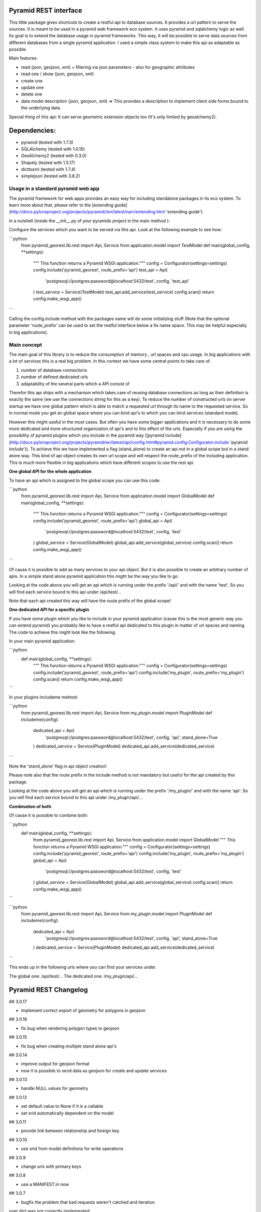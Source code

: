 Pyramid REST interface
======================

This little package gives shortcuts to create a restful api to database sources. It provides a url pattern to serve the
sources.
It is meant to be used in a pyramid web framework eco system. It uses pyramid and sqlalchemy logic as well. Its goal is
to extend the database usage in pyramid frameworks. This way, it will be possible to serve data sources from
different databases from a single pyramid application.
I used a simple class system to make this api as adaptable as possible.

Main features:

* read (json, geojson, xml) + filtering via json parameters - also for geographic attributes
* read one / show (json, geojson, xml)
* create one
* update one
* delete one
* data model description (json, geojson, xml) => This provides a description to implement client side forms bound to the underlying data.

Special thing of this api: It can serve geometric extension objects too (It's only limited by geoalchemy2).

Dependencies:
=============
* pyramid (tested with 1.7.3)
* SQLAlchemy (tested with 1.0.15)
* GeoAlchemy2 (tested with 0.3.0)
* Shapely (tested with 1.5.17)
* dicttoxml (tested with 1.7.4)
* simplejson (tested with 3.8.2)


Usage in a standard pyramid web app
-----------------------------------

The pyramid framework for web apps provides an easy way for including 
standalone packages in its eco system. To learn
more about that, please refer to the [extending guide](http://docs.pylonsproject.org/projects/pyramid//en/latest/narr/extending.html 'extending guide').

In a nutshell (inside the __init__.py of your pyramids project in the 
main method ):

Configure the services which you want to be served via this api. Look 
at the following example to see how: 

```python
   from pyramid_georest.lib.rest import Api, Service
   from application.model import TestModel
   def main(global_config, **settings):
      """ This function returns a Pyramid WSGI application."""
      config = Configurator(settings=settings)
      config.include('pyramid_georest', route_prefix='api')
      test_api = Api(
         'postgresql://postgres:password@localhost:5432/test',
         config,
         'test_api'
      )
      test_service = Service(TestModel)
      test_api.add_service(test_service)
      config.scan()
      return config.make_wsgi_app()
```

Calling the config.include method with the packages name will do some 
initializing stuff (Note that the optional
parameter 'route_prefix' can be used to set the restful interface below 
a fix name space. This may be helpful especially
in big applications).

Main concept
------------

The main goal of this library is to reduce the consumption of memory ,
url spaces and cpu usage. In big applications with a lot of services 
this is a real big problem. In this context we have some central points 
to take care of.

1. number of database connections
2. number of defined dedicated urls
3. adaptability of the several parts which a API consist of

Therefor this api ships with a mechanism which takes care of reusing 
database connections as long as their definition is exactly the same 
(we use the connections string for this as a key).
To reduce the number of constructed urls on server startup we have one 
global pattern which is able to match a requested url through its name 
to the requested service. So in normal mode you get an global space 
where you can bind api's to which you can bind services 
(standard mode).

However this might useful in the most cases. But often 
you have some bigger applications and it is necessary to do some more 
dedicated and more structured organization of api's and to this effect 
of the urls. Especially if you are using the possibility of pyramid 
plugins which you include in the pyramid way ([pyramid include](http://docs.pylonsproject.org/projects/pyramid/en/latest/api/config.html#pyramid.config.Configurator.include 'pyramid include')).
To achieve this we have implemented a flag (stand_alone) to create an 
api not in a global scope but in a stand alone way. This kind of api 
object creates its own url scope and will respect the route_prefix of 
the including application. This is much more flexible in big 
applications which have different scopes to use the rest api.

**One global API for the whole application**

To have an api which is assigned to the global scope you can use this 
code:

```python
   from pyramid_georest.lib.rest import Api, Service
   from application.model import GlobalModel
   def main(global_config, **settings):
      """ This function returns a Pyramid WSGI application."""
      config = Configurator(settings=settings)
      config.include('pyramid_georest', route_prefix='api')
      global_api = Api(
         'postgresql://postgres:password@localhost:5432/test',
         config,
         'test'
      )
      global_service = Service(GlobalModel)
      global_api.add_service(global_service)
      config.scan()
      return config.make_wsgi_app()
```

Of cause it is possible to add as many services to your api object. But 
it is also possible to create an arbitrary number of apis.
In a simple stand alone pyramid application this might be the way you 
like to go.

Looking at the code above you will get an api which is running under 
the prefix '/api/' and with the name 'test'.
So you will find each service bound to this api under /api/test/...

Note that each api created this way will have the route prefix of the 
global scope!

**One dedicated API for a specific plugin**

If you have some plugin which you like to include in your pyramid 
application (cause this is the most generic way you can extend pyramid) 
you probably like to have a restful api dedicated to this plugin in 
matter of url spaces and naming. The code to achieve this might look 
like the following:

In your main pyramid application:

```python
   def main(global_config, **settings):
      """ This function returns a Pyramid WSGI application."""
      config = Configurator(settings=settings)
      config.include('pyramid_georest', route_prefix='api')
      config.include('my_plugin', route_prefix='my_plugin')
      config.scan()
      return config.make_wsgi_app()
```

In your plugins includeme mehtod:

```python
   from pyramid_georest.lib.rest import Api, Service
   from my_plugin.model import PluginModel
   def includeme(config):
      dedicated_api = Api(
         'postgresql://postgres:password@localhost:5432/test',
         config,
         'api',
         stand_alone=True
      )
      dedicated_service = Service(PluginModel)
      dedicated_api.add_service(dedicated_service)
```

Note the 'stand_alone' flag in api object creation!

Please note also that the route prefix in the include method is not 
mandatory but useful for the api created by this package.

Looking at the code above you will get an api which is running under 
the prefix '/my_plugin/' and with the name 'api'.
So you will find each service bound to this api under /my_plugin/api/...

**Combination of both**

Of cause it is possible to combine both:

```python
   def main(global_config, **settings):
      from pyramid_georest.lib.rest import Api, Service
      from application.model import GlobalModel
      """ This function returns a Pyramid WSGI application."""
      config = Configurator(settings=settings)
      config.include('pyramid_georest', route_prefix='api')
      config.include('my_plugin', route_prefix='my_plugin')
      global_api = Api(
         'postgresql://postgres:password@localhost:5432/test',
         config,
         'test'
      )
      global_service = Service(GlobalModel)
      global_api.add_service(global_service)
      config.scan()
      return config.make_wsgi_app()
```

```python
   from pyramid_georest.lib.rest import Api, Service
   from my_plugin.model import PluginModel
   def includeme(config):
      dedicated_api = Api(
         'postgresql://postgres:password@localhost:5432/test',
         config,
         'api',
         stand_alone=True
      )
      dedicated_service = Service(PluginModel)
      dedicated_api.add_service(dedicated_service)
```

This ends up in the following urls where you can find your services 
under.

The global one:
/api/test/...
The dedicated one:
/my_plugin/api/...


Pyramid REST Changelog
======================

## 3.0.17

* implement correct export of geometry for polygons in geojson

## 3.0.16

* fix bug when rendering polygon types to geojson

## 3.0.15

* fix bug when creating multiple stand alone api's

## 3.0.14

* improve output for geojson format
* now it is possible to send data as geojson for create and update services

## 3.0.13

* handle NULL values for geometry

## 3.0.12

* set default value to None if it is a callable
* set srid automatically dependent on the model

## 3.0.11

* provide link between relationship and foreign key

## 3.0.10

* use srid from model definitions for write operations

## 3.0.9

* change urls with primary keys

## 3.0.8

* use a MANIFEST.in now

## 3.0.7

* bugfix the problem that bad requests weren't catched and iteration 
over dict was not correctly implemented

## 3.0.6

* bugfix to make the http methods for stand alone api configurable too 

## 3.0.5

* bugfix for add renderer problem, implement create, update, delete

## 3.0.4

* implement a flag which makes it possible to create global and 
dedicated api's for more flexibility.

## 3.0.3

* fix bug

## 3.0.2

* fix the add_view problem when rest api is included in other 
applications.

## 3.0.1

* fix the issue with geometric filtering
* make all geometric filter methods overwritable

## 3.0.0

* redesign complete behaviour (straight classes for more flexibility)
* redesign url creation
* complete independent api creation

## 2.0.4

Fixed issues:

* improve session handling
* use zope extension for sessions
* catch broad band errors to handle unknown behavior on db connections

## 2.0.3

Fixed issues:

* [#2](https://github.com/vvmruder/pyramid_georest/issues/2): Fixed problem where the relationship properties wasn't 
loaded correctly .

## 2.0.2

Fixed issues:

* [#2](https://github.com/vvmruder/pyramid_georest/issues/2): Fixed lost m to n handling.

## 2.0.1

Fixed issues:

* [#1](https://github.com/vvmruder/pyramid_georest/pull/1): Fixed encoding issue in filter parameter.

## 2.0.0

First usable version of this package (propably not pip save).

This version ships with the basic parts of REST and some updates which mainly belong to the sqlalchemy
session handling and the filtering system.


